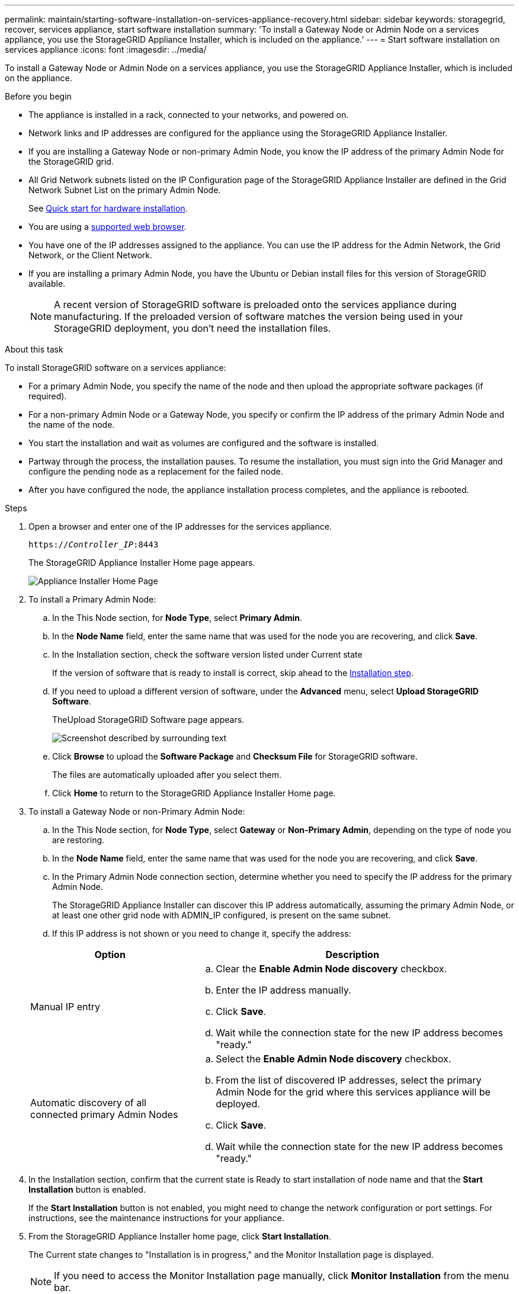 ---
permalink: maintain/starting-software-installation-on-services-appliance-recovery.html
sidebar: sidebar
keywords: storagegrid, recover, services appliance, start software installation
summary: 'To install a Gateway Node or Admin Node on a services appliance, you use the StorageGRID Appliance Installer, which is included on the appliance.'
---
= Start software installation on services appliance
:icons: font
:imagesdir: ../media/

[.lead]
To install a Gateway Node or Admin Node on a services appliance, you use the StorageGRID Appliance Installer, which is included on the appliance.

.Before you begin

* The appliance is installed in a rack, connected to your networks, and powered on.
* Network links and IP addresses are configured for the appliance using the StorageGRID Appliance Installer.
* If you are installing a Gateway Node or non-primary Admin Node, you know the IP address of the primary Admin Node for the StorageGRID grid.
* All Grid Network subnets listed on the IP Configuration page of the StorageGRID Appliance Installer are defined in the Grid Network Subnet List on the primary Admin Node.
+
See https://docs.netapp.com/us-en/storagegrid-appliances/installconfig/index.html[Quick start for hardware installation^].

* You are using a link:../admin/web-browser-requirements.html[supported web browser].
* You have one of the IP addresses assigned to the appliance. You can use the IP address for the Admin Network, the Grid Network, or the Client Network.
* If you are installing a primary Admin Node, you have the Ubuntu or Debian install files for this version of StorageGRID available.
+
NOTE: A recent version of StorageGRID software is preloaded onto the services appliance during manufacturing. If the preloaded version of software matches the version being used in your StorageGRID deployment, you don't need the installation files.

.About this task

To install StorageGRID software on a services appliance:

* For a primary Admin Node, you specify the name of the node and then upload the appropriate software packages (if required).
* For a non-primary Admin Node or a Gateway Node, you specify or confirm the IP address of the primary Admin Node and the name of the node.
* You start the installation and wait as volumes are configured and the software is installed.
* Partway through the process, the installation pauses. To resume the installation, you must sign into the Grid Manager and configure the pending node as a replacement for the failed node.
* After you have configured the node, the appliance installation process completes, and the appliance is rebooted.

.Steps

. Open a browser and enter one of the IP addresses for the services appliance.
+
`https://_Controller_IP_:8443`
+
The StorageGRID Appliance Installer Home page appears.
+
image::../media/services_appliance_installer_gateway_node.png[Appliance Installer Home Page]

. To install a Primary Admin Node:
 .. In the This Node section, for *Node Type*, select *Primary Admin*.
 .. In the *Node Name* field, enter the same name that was used for the node you are recovering, and click *Save*.
 .. In the Installation section, check the software version listed under Current state
+
If the version of software that is ready to install is correct, skip ahead to the <<installation_section_step,Installation step>>.

 .. If you need to upload a different version of software, under the *Advanced* menu, select *Upload StorageGRID Software*.
+
TheUpload StorageGRID Software page appears.
+
image::../media/upload_sw_for_pa_on_sga1000.png[Screenshot described by surrounding text]

 .. Click *Browse* to upload the *Software Package* and *Checksum File* for StorageGRID software.
+
The files are automatically uploaded after you select them.

 .. Click *Home* to return to the StorageGRID Appliance Installer Home page.
. To install a Gateway Node or non-Primary Admin Node:
 .. In the This Node section, for *Node Type*, select *Gateway* or *Non-Primary Admin*, depending on the type of node you are restoring.
 .. In the *Node Name* field, enter the same name that was used for the node you are recovering, and click *Save*.
 .. In the Primary Admin Node connection section, determine whether you need to specify the IP address for the primary Admin Node.
+
The StorageGRID Appliance Installer can discover this IP address automatically, assuming the primary Admin Node, or at least one other grid node with ADMIN_IP configured, is present on the same subnet.

 .. If this IP address is not shown or you need to change it, specify the address:

+
[cols="1a,2a" options="header"]
|===
| Option| Description
|Manual IP entry
|.. Clear the *Enable Admin Node discovery* checkbox.
 .. Enter the IP address manually.
 .. Click *Save*.
 .. Wait while the connection state for the new IP address becomes "ready."

|Automatic discovery of all connected primary Admin Nodes
|.. Select the *Enable Admin Node discovery* checkbox.
 .. From the list of discovered IP addresses, select the primary Admin Node for the grid where this services appliance will be deployed.
 .. Click *Save*.
 .. Wait while the connection state for the new IP address becomes "ready."
|===
. [[installation_section_step]]In the Installation section, confirm that the current state is Ready to start installation of node name and that the *Start Installation* button is enabled.
+
If the *Start Installation* button is not enabled, you might need to change the network configuration or port settings. For instructions, see the maintenance instructions for your appliance.

. From the StorageGRID Appliance Installer home page, click *Start Installation*.
+
The Current state changes to "Installation is in progress," and the Monitor Installation page is displayed.
+
NOTE: If you need to access the Monitor Installation page manually, click *Monitor Installation* from the menu bar.
